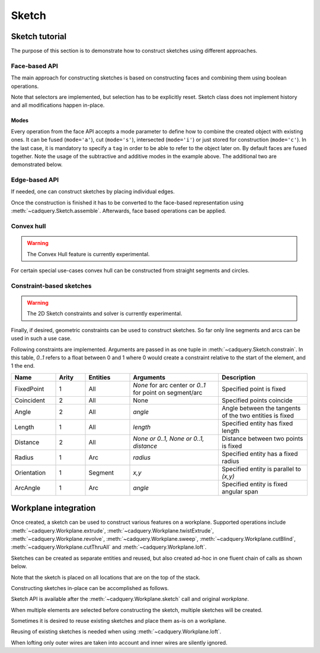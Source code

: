 .. _sketchtutorial:

******
Sketch
******

Sketch tutorial
---------------

The purpose of this section is to demonstrate how to construct sketches using different
approaches.

Face-based API
==============

The main approach for constructing sketches is based on constructing faces and 
combining them using boolean operations.

.. cadquery::
    :height: 600px

    import cadquery as cq

    result = (
        cq.Sketch()
        .trapezoid(4, 3, 90)
        .vertices()
        .circle(0.5, mode="s")
        .reset()
        .vertices()
        .fillet(0.25)
        .reset()
        .rarray(0.6, 1, 5, 1)
        .slot(1.5, 0.4, mode="s", angle=90)
    )

Note that selectors are implemented, but selection has to be explicitly reset. Sketch
class does not implement history and all modifications happen in-place.

Modes
^^^^^

Every operation from the face API accepts a mode parameter to define how to combine the created object with existing ones. It can be fused (``mode='a'``), cut (``mode='s'``), intersected (``mode='i'``) or just stored for construction (``mode='c'``). In the last case, it is mandatory to specify a ``tag`` in order to be able to refer to the object later on. By default faces are fused together. Note the usage of the subtractive and additive modes in the example above. The additional two are demonstrated below.

.. cadquery::
    :height: 600px

    result = (
        cq.Sketch()
        .rect(1, 2, mode="c", tag="base")
        .vertices(tag="base")
        .circle(0.7)
        .reset()
        .edges("|Y", tag="base")
        .ellipse(1.2, 1, mode="i")
        .reset()
        .rect(2, 2, mode="i")
        .clean()
    )


Edge-based API
==============

If needed, one can construct sketches by placing individual edges.

.. cadquery::
    :height: 600px

    import cadquery as cq

    result = (
        cq.Sketch()
        .segment((0.0, 0), (0.0, 2.0))
        .segment((2.0, 0))
        .close()
        .arc((0.6, 0.6), 0.4, 0.0, 360.0)
        .assemble(tag="face")
        .edges("%LINE", tag="face")
        .vertices()
        .chamfer(0.2)
    )

Once the construction is finished it has to be converted to the face-based representation
using :meth:`~cadquery.Sketch.assemble`. Afterwards, face based operations can be applied.


Convex hull
===========

.. warning:: The Convex Hull feature is currently experimental.

For certain special use-cases convex hull can be constructed from straight segments
and circles.

.. cadquery::
    :height: 600px

    result = (
        cq.Sketch()
        .arc((0, 0), 1.0, 0.0, 360.0)
        .arc((1, 1.5), 0.5, 0.0, 360.0)
        .segment((0.0, 2), (-1, 3.0))
        .hull()
    )

Constraint-based sketches
=========================

.. warning:: The 2D Sketch constraints and solver is currently experimental.

Finally, if desired, geometric constraints can be used to construct sketches. So
far only line segments and arcs can be used in such a use case.

.. cadquery::
    :height: 600px

    import cadquery as cq

    result = (
        cq.Sketch()
        .segment((0, 0), (0, 3.0), "s1")
        .arc((0.0, 3.0), (1.5, 1.5), (0.0, 0.0), "a1")
        .constrain("s1", "Fixed", None)
        .constrain("s1", "a1", "Coincident", None)
        .constrain("a1", "s1", "Coincident", None)
        .constrain("s1", "a1", "Angle", 45)
        .solve()
        .assemble()
    )

Following constraints are implemented. Arguments are passed in as one tuple in :meth:`~cadquery.Sketch.constrain`. In this table, `0..1` refers to a float between 0 and 1 where 0 would create a constraint relative to the start of the element, and 1 the end.

.. list-table::
    :widths: 15 10 15 30 30
    :header-rows: 1

    * - Name
      - Arity
      - Entities
      - Arguments
      - Description
    * - FixedPoint
      - 1
      - All
      - `None` for arc center or `0..1` for point on segment/arc
      - Specified point is fixed
    * - Coincident
      - 2
      - All
      - None
      - Specified points coincide
    * - Angle
      - 2
      - All
      - `angle`
      - Angle between the tangents of the two entities is fixed
    * - Length
      - 1
      - All
      - `length`
      - Specified entity has fixed length
    * - Distance
      - 2
      - All
      - `None or 0..1, None or 0..1, distance`
      - Distance between two points is fixed
    * - Radius
      - 1
      - Arc
      - `radius`
      - Specified entity has a fixed radius
    * - Orientation
      - 1
      - Segment
      - `x,y`
      - Specified entity is parallel to `(x,y)`
    * - ArcAngle
      - 1
      - Arc
      - `angle`
      - Specified entity is fixed angular span


Workplane integration
---------------------

Once created, a sketch can be used to construct various features on a workplane.
Supported operations include :meth:`~cadquery.Workplane.extrude`,
:meth:`~cadquery.Workplane.twistExtrude`, :meth:`~cadquery.Workplane.revolve`,
:meth:`~cadquery.Workplane.sweep`, :meth:`~cadquery.Workplane.cutBlind`, :meth:`~cadquery.Workplane.cutThruAll` and :meth:`~cadquery.Workplane.loft`.

Sketches can be created as separate entities and reused, but also created ad-hoc
in one fluent chain of calls as shown below.


Note that the sketch is placed on all locations that are on the top of the stack.

Constructing sketches in-place can be accomplished as follows.

.. cadquery::
    :height: 600px

    import cadquery as cq

    result = (
        cq.Workplane()
        .box(5, 5, 1)
        .faces(">Z")
        .sketch()
        .regularPolygon(2, 3, tag="outer")
        .regularPolygon(1.5, 3, mode="s")
        .vertices(tag="outer")
        .fillet(0.2)
        .finalize()
        .extrude(0.5)
    )

Sketch API is available after the :meth:`~cadquery.Workplane.sketch` call and original `workplane`.

When multiple elements are selected before constructing the sketch, multiple sketches will be created.

.. cadquery::
    :height: 600px

    import cadquery as cq

    result = (
        cq.Workplane()
        .box(5, 5, 1)
        .faces(">Z")
        .workplane()
        .rarray(2, 2, 2, 2)
        .rect(1.5, 1.5)
        .extrude(0.5)
        .faces(">Z")
        .sketch()
        .circle(0.4)
        .wires()
        .distribute(6)
        .circle(0.1, mode="a")
        .clean()
        .finalize()
        .cutBlind(-0.5, taper=10)
    )

Sometimes it is desired to reuse existing sketches and place them as-is on a workplane.


.. cadquery::
    :height: 600px

    import cadquery as cq

    s = cq.Sketch().trapezoid(3, 1, 110).vertices().fillet(0.2)

    result = (
        cq.Workplane()
        .box(5, 5, 5)
        .faces(">X")
        .workplane()
        .transformed((0, 0, -90))
        .placeSketch(s)
        .cutThruAll()
    )

Reusing of existing sketches is needed when using :meth:`~cadquery.Workplane.loft`.

.. cadquery::
    :height: 600px

    from cadquery import Workplane, Sketch, Vector, Location

    s1 = Sketch().trapezoid(3, 1, 110).vertices().fillet(0.2)

    s2 = Sketch().rect(2, 1).vertices().fillet(0.2)

    result = Workplane().placeSketch(s1, s2.moved(Location(Vector(0, 0, 3)))).loft()

When lofting only outer wires are taken into account and inner wires are silently ignored.
